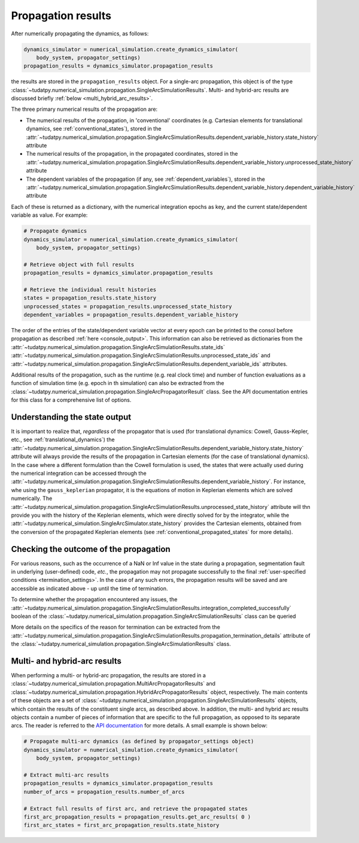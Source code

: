 
.. _propagation_results:

===================
Propagation results
===================

After numerically propagating the dynamics, as follows:

.. code-block:: python

    dynamics_simulator = numerical_simulation.create_dynamics_simulator(
        body_system, propagator_settings)
    propagation_results = dynamics_simulator.propagation_results

the results are stored in the
``propagation_results`` object. For a single-arc propagation, this object is of the type
:class:`~tudatpy.numerical_simulation.propagation.SingleArcSimulationResults`.
Multi- and hybrid-arc results are discussed briefly :ref:`below <multi_hybrid_arc_results>`.

The three primary numerical results of the propagation are:

- The numerical results of the propagation, in 'conventional' coordinates
  (e.g. Cartesian elements for translational dynamics, see :ref:`conventional_states`), stored in the
  :attr:`~tudatpy.numerical_simulation.propagation.SingleArcSimulationResults.dependent_variable_history.state_history` attribute
- The numerical results of the propagation, in the propagated coordinates, stored in the
  :attr:`~tudatpy.numerical_simulation.propagation.SingleArcSimulationResults.dependent_variable_history.unprocessed_state_history` attribute
- The dependent variables of the propagation (if any, see :ref:`dependent_variables`), stored in the
  :attr:`~tudatpy.numerical_simulation.propagation.SingleArcSimulationResults.dependent_variable_history.dependent_variable_history` attribute

Each of these is returned as a dictionary, with the numerical integration epochs as key, and the current state/dependent variable
as value. For example:

.. code-block:: python

    # Propagate dynamics
    dynamics_simulator = numerical_simulation.create_dynamics_simulator(
        body_system, propagator_settings)

    # Retrieve object with full results
    propagation_results = dynamics_simulator.propagation_results

    # Retrieve the individual result histories
    states = propagation_results.state_history
    unprocessed_states = propagation_results.unprocessed_state_history
    dependent_variables = propagation_results.dependent_variable_history

The order of the entries of the state/dependent variable vector at every epoch can be printed to the consol before propagation as
described :ref:`here <console_output>`. This information can also be retrieved as dictionaries from the
:attr:`~tudatpy.numerical_simulation.propagation.SingleArcSimulationResults.state_ids`
:attr:`~tudatpy.numerical_simulation.propagation.SingleArcSimulationResults.unprocessed_state_ids` and
:attr:`~tudatpy.numerical_simulation.propagation.SingleArcSimulationResults.dependent_variable_ids`
attributes.

Additional results of the propagation, such as the runtime (e.g. real clock time) and number of function
evaluations as a function of simulation time  (e.g. epoch in th simulation) can also be extracted from
the :class:`~tudatpy.numerical_simulation.propagation.SingleArcPropagatorResult` class. See the API documentation entries for this
class for a comprehensive list of options.

Understanding the state output
------------------------------

It is important to realize that, *regardless* of the propagator that is used (for translational
dynamics: Cowell, Gauss-Kepler, etc., see :ref:`translational_dynamics`)
the :attr:`~tudatpy.numerical_simulation.propagation.SingleArcSimulationResults.dependent_variable_history.state_history` attribute
will always provide the results of the propagation in Cartesian elements (for the case of translational dynamics).
In the case where a different formulation than the Cowell formulation is used, the states that were actually used
during the numerical integration can be accessed through the
:attr:`~tudatpy.numerical_simulation.propagation.SingleArcSimulationResults.dependent_variable_history`. For instance, whe using the
``gauss_keplerian`` propagator, it is the equations of motion in Keplerian elements which are solved numerically.
The :attr:`~tudatpy.numerical_simulation.propagation.SingleArcSimulationResults.unprocessed_state_history` attribute will thn provide
you with the history of the Keplerian elements, which were directly solved
for by the integrator, while the  :attr:`~tudatpy.numerical_simulation.SingleArcSimulator.state_history` provides
the Cartesian elements, obtained from the conversion of the propagated Keplerian elements (see
:ref:`conventional_propagated_states` for more details).


Checking the outcome of the propagation
---------------------------------------

For various reasons, such as the occurrence of a NaN or Inf value in the state during a propagation,
segmentation fault in underlying (user-defined) code, *etc.*,
the propagation may not propagate successfully to the final :ref:`user-specified conditions <termination_settings>`.
In the case of any such errors, the propagation results will be saved and are accessible as indicated above
- up until the time of termination.

To determine whether the propagation encountered any
issues, the :attr:`~tudatpy.numerical_simulation.propagation.SingleArcSimulationResults.integration_completed_successfully`
boolean of the :class:`~tudatpy.numerical_simulation.propagation.SingleArcSimulationResults` class can be queried

More details on the specifics of the reason for termination can be extracted from the
:attr:`~tudatpy.numerical_simulation.propagation.SingleArcSimulationResults.propagation_termination_details` attribute
of the :class:`~tudatpy.numerical_simulation.propagation.SingleArcSimulationResults` class.

.. seealso::
   For a complete example of a perturbed single-arc propagation, please see the tutorial
   :ref:`propagating_a_spacecraft_with_perturbations`.

.. _multi_hybrid_arc_results:

Multi- and hybrid-arc results
---------------------------------------

When performing a multi- or hybrid-arc propagation, the results are stored in a
:class:`~tudatpy.numerical_simulation.propagation.MultiArcPropagatorResults` and
:class:`~tudatpy.numerical_simulation.propagation.HybridArcPropagatorResults` object, respectively.
The main contents of these objects are a set of :class:`~tudatpy.numerical_simulation.propagation.SingleArcSimulationResults`
objects, which contain the results of the constituent single arcs, as described above.
In addition, the multi- and hybrid arc results objects contain a number of pieces of information that are specific to the
full propagation, as opposed to its separate arcs. The reader is referred to the `API documentation <https://py.api.tudat.space/en/latest/>`_ for more details. A small example is shown below:

.. code-block:: python

    # Propagate multi-arc dynamics (as defined by propagator_settings object)
    dynamics_simulator = numerical_simulation.create_dynamics_simulator(
        body_system, propagator_settings)

    # Extract multi-arc results
    propagation_results = dynamics_simulator.propagation_results
    number_of_arcs = propagation_results.number_of_arcs

    # Extract full results of first arc, and retrieve the propagated states
    first_arc_propagation_results = propagation_results.get_arc_results( 0 )
    first_arc_states = first_arc_propagation_results.state_history


